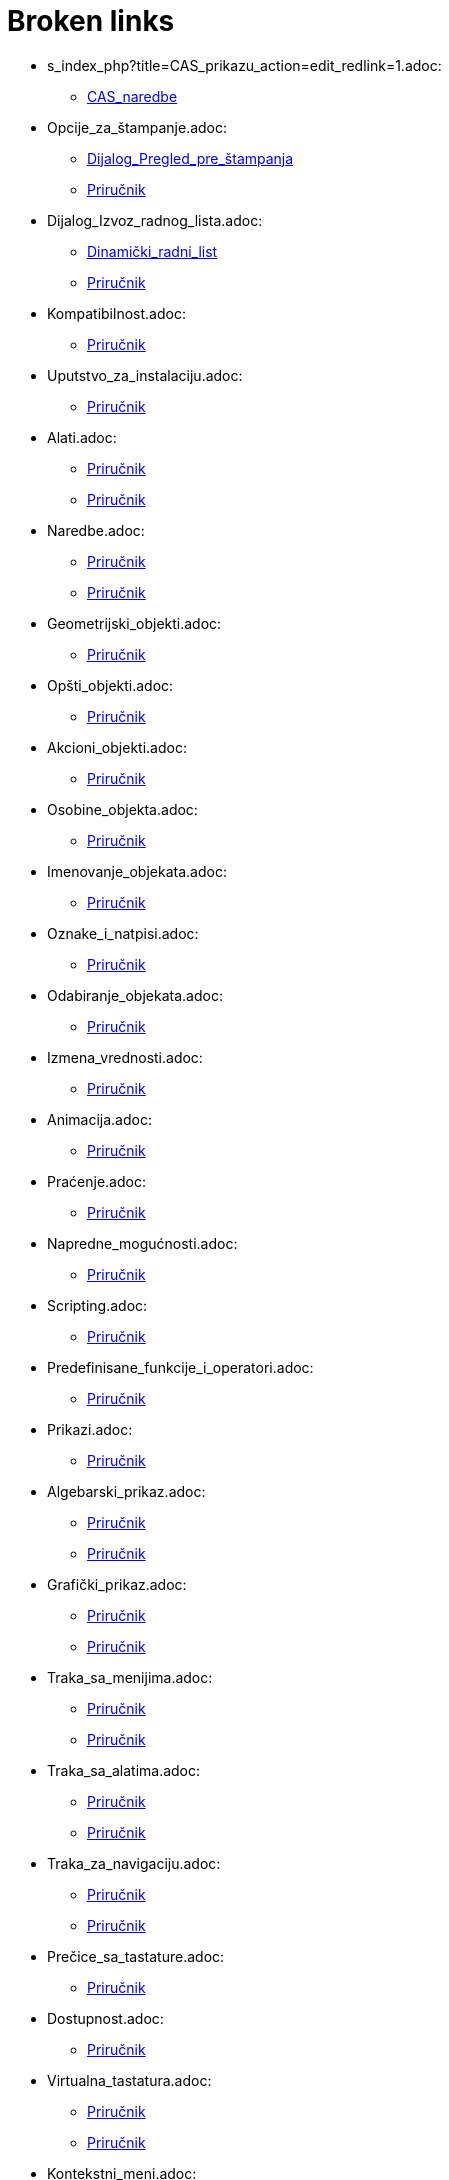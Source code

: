 = Broken links

* s_index_php?title=CAS_prikazu_action=edit_redlink=1.adoc:
 
 ** xref:CAS_naredbe.adoc[CAS_naredbe]
* Opcije_za_štampanje.adoc:
 
 ** xref:Dijalog_Pregled_pre_štampanja.adoc[Dijalog_Pregled_pre_štampanja]
 ** xref:Priručnik.adoc[Priručnik]
* Dijalog_Izvoz_radnog_lista.adoc:
 
 ** xref:Dinamički_radni_list.adoc[Dinamički_radni_list]
 ** xref:Priručnik.adoc[Priručnik]
* Kompatibilnost.adoc:
 
 ** xref:Priručnik.adoc[Priručnik]
* Uputstvo_za_instalaciju.adoc:
 
 ** xref:Priručnik.adoc[Priručnik]
* Alati.adoc:
 
 ** xref:Priručnik.adoc[Priručnik]
 ** xref:Priručnik.adoc[Priručnik]
* Naredbe.adoc:
 
 ** xref:Priručnik.adoc[Priručnik]
 ** xref:Priručnik.adoc[Priručnik]
* Geometrijski_objekti.adoc:
 
 ** xref:Priručnik.adoc[Priručnik]
* Opšti_objekti.adoc:
 
 ** xref:Priručnik.adoc[Priručnik]
* Akcioni_objekti.adoc:
 
 ** xref:Priručnik.adoc[Priručnik]
* Osobine_objekta.adoc:
 
 ** xref:Priručnik.adoc[Priručnik]
* Imenovanje_objekata.adoc:
 
 ** xref:Priručnik.adoc[Priručnik]
* Oznake_i_natpisi.adoc:
 
 ** xref:Priručnik.adoc[Priručnik]
* Odabiranje_objekata.adoc:
 
 ** xref:Priručnik.adoc[Priručnik]
* Izmena_vrednosti.adoc:
 
 ** xref:Priručnik.adoc[Priručnik]
* Animacija.adoc:
 
 ** xref:Priručnik.adoc[Priručnik]
* Praćenje.adoc:
 
 ** xref:Priručnik.adoc[Priručnik]
* Napredne_mogućnosti.adoc:
 
 ** xref:Priručnik.adoc[Priručnik]
* Scripting.adoc:
 
 ** xref:Priručnik.adoc[Priručnik]
* Predefinisane_funkcije_i_operatori.adoc:
 
 ** xref:Priručnik.adoc[Priručnik]
* Prikazi.adoc:
 
 ** xref:Priručnik.adoc[Priručnik]
* Algebarski_prikaz.adoc:
 
 ** xref:Priručnik.adoc[Priručnik]
 ** xref:Priručnik.adoc[Priručnik]
* Grafički_prikaz.adoc:
 
 ** xref:Priručnik.adoc[Priručnik]
 ** xref:Priručnik.adoc[Priručnik]
* Traka_sa_menijima.adoc:
 
 ** xref:Priručnik.adoc[Priručnik]
 ** xref:Priručnik.adoc[Priručnik]
* Traka_sa_alatima.adoc:
 
 ** xref:Priručnik.adoc[Priručnik]
 ** xref:Priručnik.adoc[Priručnik]
* Traka_za_navigaciju.adoc:
 
 ** xref:Priručnik.adoc[Priručnik]
 ** xref:Priručnik.adoc[Priručnik]
* Prečice_sa_tastature.adoc:
 
 ** xref:Priručnik.adoc[Priručnik]
* Dostupnost.adoc:
 
 ** xref:Priručnik.adoc[Priručnik]
* Virtualna_tastatura.adoc:
 
 ** xref:Priručnik.adoc[Priručnik]
 ** xref:Priručnik.adoc[Priručnik]
* Kontekstni_meni.adoc:
 
 ** xref:Priručnik.adoc[Priručnik]
* Traka_za_unos.adoc:
 
 ** xref:Priručnik.adoc[Priručnik]
* Meni_Datoteka.adoc:
 
 ** xref:Priručnik.adoc[Priručnik]
* Meni_Uređivanje.adoc:
 
 ** xref:Priručnik.adoc[Priručnik]
* Meni_Prikaz.adoc:
 
 ** xref:Priručnik.adoc[Priručnik]
* Meni_Opcije.adoc:
 
 ** xref:Priručnik.adoc[Priručnik]
* Meni_Alati.adoc:
 
 ** xref:Priručnik.adoc[Priručnik]
* Meni_Prozor.adoc:
 
 ** xref:Priručnik.adoc[Priručnik]
* Meni_Pomoć.adoc:
 
 ** xref:Priručnik.adoc[Priručnik]
* CAS_prikaz.adoc:
 
 ** xref:Priručnik.adoc[Priručnik]
* Tabelarni_prikaz.adoc:
 
 ** xref:Priručnik.adoc[Priručnik]
* Dijalog_za_osobine.adoc:
 
 ** xref:Priručnik.adoc[Priručnik]
* Koraci_konstrukcije.adoc:
 
 ** xref:Priručnik.adoc[Priručnik]
 ** xref:Priručnik.adoc[Priručnik]
* tools/Dijalog_Napravi_novi.adoc:
 
 ** xref:Priručnik.adoc[Priručnik]
* Dijalog_Upravljanje_alatima.adoc:
 
 ** xref:Priručnik.adoc[Priručnik]
* Dijalog_Redefinisanje.adoc:
 
 ** xref:Priručnik.adoc[Priručnik]
* Dijalog_za_opcije.adoc:
 
 ** xref:Priručnik.adoc[Priručnik]
* Dijalog_Izvoz_grafičkog_prikaza.adoc:
 
 ** xref:Priručnik.adoc[Priručnik]
 ** xref:Priručnik.adoc[Priručnik]
* Izvoz_u_LaTeX_(PGF_PSTricks)_i_Asymptote.adoc:
 
 ** xref:Priručnik.adoc[Priručnik]
* s_index_php?title=Object_Properties_action=edit_redlink=1.adoc:
 
 ** xref:commands/DinamičkeKoordinate.adoc[commands/DinamičkeKoordinate]
* s_index_php?title=Move_Tool_action=edit_redlink=1.adoc:
 
 ** xref:commands/DinamičkeKoordinate.adoc[commands/DinamičkeKoordinate]
* s_index_php?title=Liniju_unosa_action=edit_redlink=1.adoc:
 
 ** xref:commands/DinamičkeKoordinate.adoc[commands/DinamičkeKoordinate]
 ** xref:commands/DinamičkeKoordinate.adoc[commands/DinamičkeKoordinate]
* s_index_php?title=Liniju_koda_action=edit_redlink=1.adoc:
 
 ** xref:commands/DinamičkeKoordinate.adoc[commands/DinamičkeKoordinate]
* s_index_php?title=Površini_za_crtanje_action=edit_redlink=1.adoc:
 
 ** xref:commands/KompleksniKoren.adoc[commands/KompleksniKoren]
* s_index_php?title=CRešenja_naredbu_action=edit_redlink=1.adoc:
 
 ** xref:commands/KompleksniKoren.adoc[commands/KompleksniKoren]
* s_index_php?title=Curves_action=edit_redlink=1.adoc:
 
 ** xref:commands/Kriva.adoc[commands/Kriva]
* Krive.adoc:
 
 ** xref:commands/Kriva.adoc[commands/Kriva]
* s_index_php?title=Izvod_Naredba_action=edit_redlink=1.adoc:
 
 ** xref:commands/Kriva.adoc[commands/Kriva]
* s_index_php?title=ParametarskiIzvod_Naredba_action=edit_redlink=1.adoc:
 
 ** xref:commands/Kriva.adoc[commands/Kriva]
* s_index_php?title=Kružni_luk_sa_centrom_između_dve_tačke_action=edit_redlink=1.adoc:
 
 ** xref:commands/KružniLuk.adoc[commands/KružniLuk]


